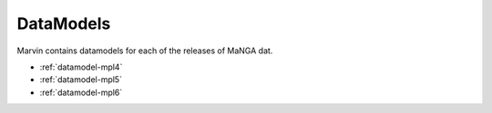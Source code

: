
.. _marvin-datamodels

==========
DataModels
==========

Marvin contains datamodels for each of the releases of MaNGA dat.

* :ref:`datamodel-mpl4`
* :ref:`datamodel-mpl5`
* :ref:`datamodel-mpl6`


